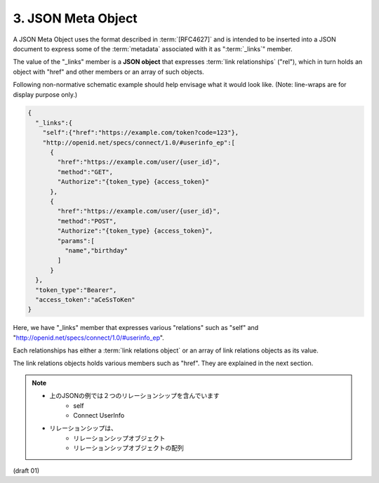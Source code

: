 3. JSON Meta Object
============================================


A JSON Meta Object uses the format described in :term:`[RFC4627]` 
and is intended to be inserted into a JSON document 
to express some of the :term:`metadata` associated with it as ":term:`_links`" member.

The value of the "_links" member is a **JSON object** 
that expresses :term:`link relationships` ("rel"), 
which in turn holds an object with "href" 
and other members or an array of such objects.

Following non-normative schematic example should help envisage what
it would look like.  
(Note: line-wraps are for display purpose only.)

.. code-block:: json

         {
           "_links":{
             "self":{"href":"https://example.com/token?code=123"},
             "http://openid.net/specs/connect/1.0/#userinfo_ep":[
               {
                 "href":"https://example.com/user/{user_id}",
                 "method":"GET",
                 "Authorize":"{token_type} {access_token}"
               },
               {
                 "href":"https://example.com/user/{user_id}",
                 "method":"POST",
                 "Authorize":"{token_type} {access_token}",
                 "params":[
                   "name","birthday"
                 ]
               }
           },
           "token_type":"Bearer",
           "access_token":"aCeSsToKen"
         }

Here, we have "_links" member that expresses various "relations" 
such as "self" and "http://openid.net/specs/connect/1.0/#userinfo_ep".

Each relationships has either a :term:`link relations object` 
or an array of link relations objects as its value.  


The link relations objects holds various members such as "href".  
They are explained in the next section.

.. note::

    - 上のJSONの例では２つのリレーションシップを含んでいます
        - self
        - Connect UserInfo

    - リレーションシップは、
        - リレーションシップオブジェクト
        - リレーションシップオブジェクトの配列

(draft 01)
